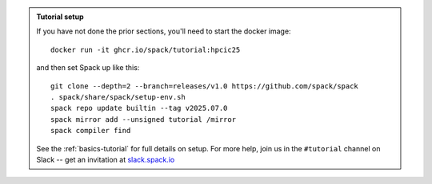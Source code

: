.. admonition:: Tutorial setup

   If you have not done the prior sections, you'll need to start the docker image::

       docker run -it ghcr.io/spack/tutorial:hpcic25

   and then set Spack up like this::

       git clone --depth=2 --branch=releases/v1.0 https://github.com/spack/spack
       . spack/share/spack/setup-env.sh
       spack repo update builtin --tag v2025.07.0
       spack mirror add --unsigned tutorial /mirror
       spack compiler find

   See the :ref:`basics-tutorial` for full details on setup.
   For more help, join us in the ``#tutorial`` channel on Slack -- get an invitation at `slack.spack.io <https://slack.spack.io/>`_

